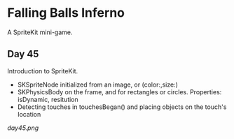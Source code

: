 * Falling Balls Inferno

A SpriteKit mini-game.

** Day 45

Introduction to SpriteKit.

 - SKSpriteNode initialized from an image, or (color:,size:)
 - SKPhysicsBody on the frame, and for rectangles or circles. Properties: isDynamic, resitution
 - Detecting touches in touchesBegan() and placing objects on the touch's location

[[day45.png]]
